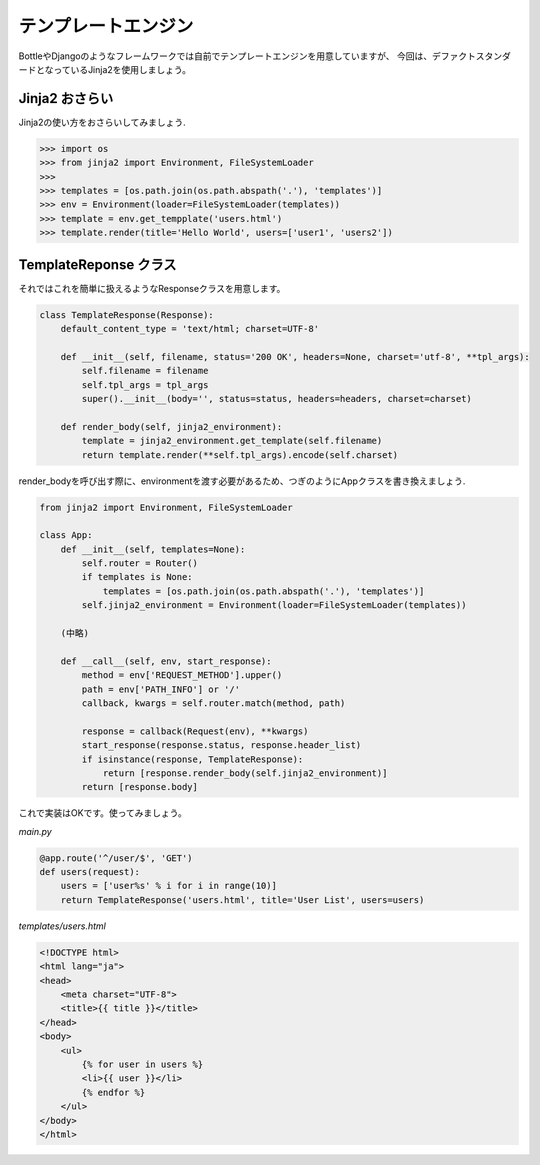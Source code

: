 テンプレートエンジン
==========

BottleやDjangoのようなフレームワークでは自前でテンプレートエンジンを用意していますが、
今回は、デファクトスタンダードとなっているJinja2を使用しましょう。

Jinja2 おさらい
-----------

Jinja2の使い方をおさらいしてみましょう.

.. code-block:: python

   >>> import os
   >>> from jinja2 import Environment, FileSystemLoader
   >>>
   >>> templates = [os.path.join(os.path.abspath('.'), 'templates')]
   >>> env = Environment(loader=FileSystemLoader(templates))
   >>> template = env.get_tempplate('users.html')
   >>> template.render(title='Hello World', users=['user1', 'users2'])


TemplateReponse クラス
-------------------

それではこれを簡単に扱えるようなResponseクラスを用意します。


.. code-block:: python

   class TemplateResponse(Response):
       default_content_type = 'text/html; charset=UTF-8'

       def __init__(self, filename, status='200 OK', headers=None, charset='utf-8', **tpl_args):
           self.filename = filename
           self.tpl_args = tpl_args
           super().__init__(body='', status=status, headers=headers, charset=charset)

       def render_body(self, jinja2_environment):
           template = jinja2_environment.get_template(self.filename)
           return template.render(**self.tpl_args).encode(self.charset)

render_bodyを呼び出す際に、environmentを渡す必要があるため、つぎのようにAppクラスを書き換えましょう.


.. code-block:: python

   from jinja2 import Environment, FileSystemLoader

   class App:
       def __init__(self, templates=None):
           self.router = Router()
           if templates is None:
               templates = [os.path.join(os.path.abspath('.'), 'templates')]
           self.jinja2_environment = Environment(loader=FileSystemLoader(templates))

       (中略)

       def __call__(self, env, start_response):
           method = env['REQUEST_METHOD'].upper()
           path = env['PATH_INFO'] or '/'
           callback, kwargs = self.router.match(method, path)

           response = callback(Request(env), **kwargs)
           start_response(response.status, response.header_list)
           if isinstance(response, TemplateResponse):
               return [response.render_body(self.jinja2_environment)]
           return [response.body]


これで実装はOKです。使ってみましょう。

`main.py`

.. code-block:: python

   @app.route('^/user/$', 'GET')
   def users(request):
       users = ['user%s' % i for i in range(10)]
       return TemplateResponse('users.html', title='User List', users=users)


`templates/users.html`

.. code-block:: html

   <!DOCTYPE html>
   <html lang="ja">
   <head>
       <meta charset="UTF-8">
       <title>{{ title }}</title>
   </head>
   <body>
       <ul>
           {% for user in users %}
           <li>{{ user }}</li>
           {% endfor %}
       </ul>
   </body>
   </html>



